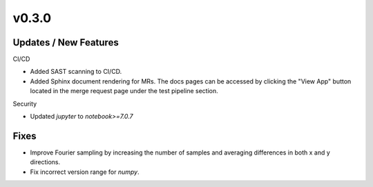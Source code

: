 v0.3.0
======

Updates / New Features
----------------------

CI/CD

* Added SAST scanning to CI/CD.

* Added Sphinx document rendering for MRs. The docs pages can be accessed by clicking the "View App"
  button located in the merge request page under the test pipeline section.

Security

* Updated `jupyter` to `notebook>=7.0.7`

Fixes
-----

* Improve Fourier sampling by increasing the number of samples and averaging differences in both x and y directions.

* Fix incorrect version range for `numpy`. 
